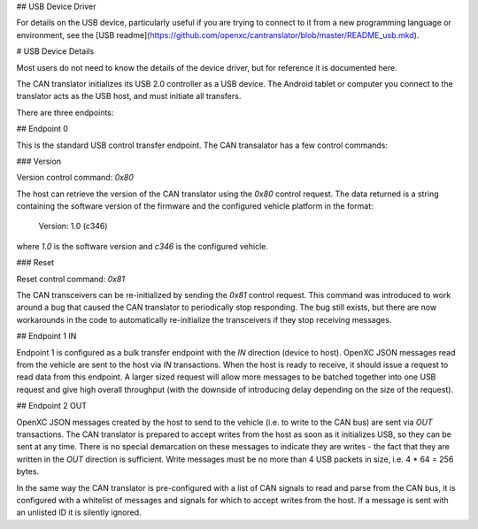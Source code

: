 ## USB Device Driver

For details on the USB device, particularly useful if you are trying to connect
to it from a new programming language or environment, see the [USB
readme](https://github.com/openxc/cantranslator/blob/master/README_usb.mkd).

# USB Device Details

Most users do not need to know the details of the device driver, but for
reference it is documented here.

The CAN translator initializes its USB 2.0 controller as a USB device. The
Android tablet or computer you connect to the translator acts as the USB host,
and must initiate all transfers.

There are three endpoints:

## Endpoint 0

This is the standard USB control transfer endpoint. The CAN transalator has a
few control commands:

### Version

Version control command: `0x80`

The host can retrieve the version of the CAN translator using the `0x80` control
request. The data returned is a string containing the software version of the
firmware and the configured vehicle platform in the format:

    Version: 1.0 (c346)

where `1.0` is the software version and `c346` is the configured vehicle.

### Reset

Reset control command: `0x81`

The CAN transceivers can be re-initialized by sending the `0x81` control
request. This command was introduced to work around a bug that caused the CAN
translator to periodically stop responding. The bug still exists, but there are
now workarounds in the code to automatically re-initialize the transceivers if
they stop receiving messages.

## Endpoint 1 IN

Endpoint 1 is configured as a bulk transfer endpoint with the `IN` direction
(device to host). OpenXC JSON messages read from the vehicle are sent to the
host via `IN` transactions. When the host is ready to receive, it should issue
a request to read data from this endpoint. A larger sized request will allow
more messages to be batched together into one USB request and give high overall
throughput (with the downside of introducing delay depending on the size of the
request).

## Endpoint 2 OUT

OpenXC JSON messages created by the host to send to the vehicle (i.e. to write
to the CAN bus) are sent via `OUT` transactions. The CAN translator is prepared
to accept writes from the host as soon as it initializes USB, so they can be
sent at any time. There is no special demarcation on these messages to indicate
they are writes - the fact that they are written in the `OUT` direction is
sufficient. Write messages must be no more than 4 USB packets in size, i.e.
4 * 64 = 256 bytes.

In the same way the CAN translator is pre-configured with a list of CAN signals
to read and parse from the CAN bus, it is configured with a whitelist of
messages and signals for which to accept writes from the host. If a message is
sent with an unlisted ID it is silently ignored.
